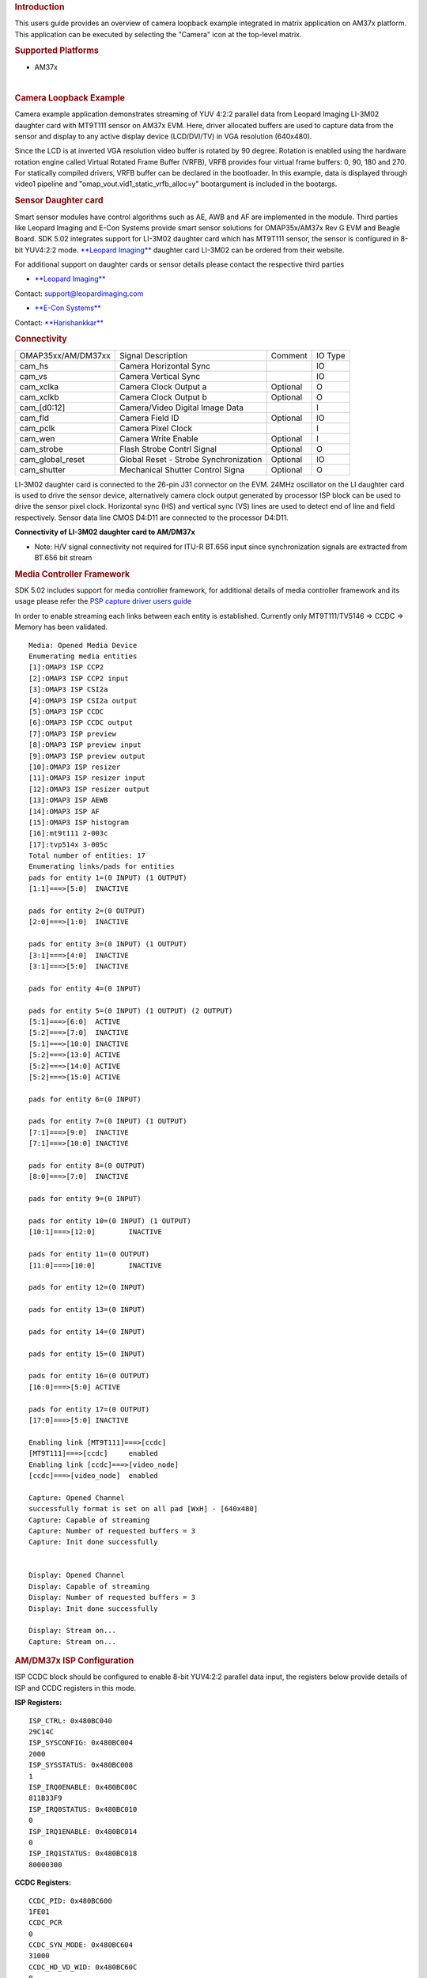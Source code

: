 .. http://processors.wiki.ti.com/index.php/Camera_Users_Guide
.. rubric:: Introduction
   :name: introduction

This users guide provides an overview of camera loopback example
integrated in matrix application on AM37x platform. This application can
be executed by selecting the "Camera" icon at the top-level matrix.


.. Image:: ../images/Main_screen.png


.. rubric:: Supported Platforms
   :name: supported-platforms

-  AM37x

| 

.. rubric:: Camera Loopback Example
   :name: camera-loopback-example

Camera example application demonstrates streaming of YUV 4:2:2 parallel
data from Leopard Imaging LI-3M02 daughter card with MT9T111 sensor on
AM37x EVM. Here, driver allocated buffers are used to capture data from
the sensor and display to any active display device (LCD/DVI/TV) in VGA
resolution (640x480).

Since the LCD is at inverted VGA resolution video buffer is rotated by
90 degree. Rotation is enabled using the hardware rotation engine called
Virtual Rotated Frame Buffer (VRFB), VRFB provides four virtual frame
buffers: 0, 90, 180 and 270. For statically compiled drivers, VRFB
buffer can be declared in the bootloader. In this example, data is
displayed through video1 pipeline and
"omap\_vout.vid1\_static\_vrfb\_alloc=y" bootargument is included in the
bootargs.

.. rubric:: Sensor Daughter card
   :name: sensor-daughter-card

Smart sensor modules have control algorithms such as AE, AWB and AF are
implemented in the module. Third parties like Leopard Imaging and E-Con
Systems provide smart sensor solutions for OMAP35x/AM37x Rev G EVM and
Beagle Board. SDK 5.02 integrates support for LI-3M02 daughter card
which has MT9T111 sensor, the sensor is configured in 8-bit YUV4:2:2
mode. `**Leopard
Imaging** <https://www.leopardimaging.com/3M_Camera_Module_Board.html>`__
daughter card LI-3M02 can be ordered from their website.

For additional support on daughter cards or sensor details please
contact the respective third parties

-  `**Leopard Imaging** <https://www.leopardimaging.com>`__

Contact: support@leopardimaging.com

-  `**E-Con Systems** <http://www.e-consystems.com>`__

Contact: `**Harishankkar** <mailto:harishankkar@e-consystems.com>`__

.. rubric:: Connectivity
   :name: connectivity

+----------------------+-----------------------------------------+------------+-----------+
| OMAP35xx/AM/DM37xx   | Signal Description                      | Comment    | IO Type   |
+----------------------+-----------------------------------------+------------+-----------+
| cam\_hs              | Camera Horizontal Sync                  |            | IO        |
+----------------------+-----------------------------------------+------------+-----------+
| cam\_vs              | Camera Vertical Sync                    |            | IO        |
+----------------------+-----------------------------------------+------------+-----------+
| cam\_xclka           | Camera Clock Output a                   | Optional   | O         |
+----------------------+-----------------------------------------+------------+-----------+
| cam\_xclkb           | Camera Clock Output b                   | Optional   | O         |
+----------------------+-----------------------------------------+------------+-----------+
| cam\_[d0:12]         | Camera/Video Digital Image Data         |            | I         |
+----------------------+-----------------------------------------+------------+-----------+
| cam\_fld             | Camera Field ID                         | Optional   | IO        |
+----------------------+-----------------------------------------+------------+-----------+
| cam\_pclk            | Camera Pixel Clock                      |            | I         |
+----------------------+-----------------------------------------+------------+-----------+
| cam\_wen             | Camera Write Enable                     | Optional   | I         |
+----------------------+-----------------------------------------+------------+-----------+
| cam\_strobe          | Flash Strobe Contrl Signal              | Optional   | O         |
+----------------------+-----------------------------------------+------------+-----------+
| cam\_global\_reset   | Global Reset - Strobe Synchronization   | Optional   | IO        |
+----------------------+-----------------------------------------+------------+-----------+
| cam\_shutter         | Mechanical Shutter Control Signa        | Optional   | O         |
+----------------------+-----------------------------------------+------------+-----------+

LI-3M02 daughter card is connected to the 26-pin J31 connector on the
EVM. 24MHz oscillator on the LI daughter card is used to drive the
sensor device, alternatively camera clock output generated by processor
ISP block can be used to drive the sensor pixel clock. Horizontal sync
(HS) and vertical sync (VS) lines are used to detect end of line and
field respectively. Sensor data line CMOS D4:D11 are connected to the
processor D4:D11.

.. Image:: ../images/AM37xx_LI-3M02_Single_Camera_Approach.png

**Connectivity of LI-3M02 daughter card to AM/DM37x**

-  Note: H/V signal connectivity not required for ITU-R BT.656 input
   since synchronization signals are extracted from BT.656 bit stream

.. rubric:: Media Controller Framework
   :name: media-controller-framework

SDK 5.02 includes support for media controller framework, for additional
details of media controller framework and its usage please refer the
`PSP capture driver users
guide <http://processors.wiki.ti.com/index.php/UserGuideOmap35xCaptureDriver_PSP_04.02.00.07>`__

In order to enable streaming each links between each entity is
established. Currently only MT9T111/TV5146 => CCDC => Memory has been
validated.

::

    Media: Opened Media Device
    Enumerating media entities
    [1]:OMAP3 ISP CCP2
    [2]:OMAP3 ISP CCP2 input
    [3]:OMAP3 ISP CSI2a
    [4]:OMAP3 ISP CSI2a output
    [5]:OMAP3 ISP CCDC
    [6]:OMAP3 ISP CCDC output
    [7]:OMAP3 ISP preview
    [8]:OMAP3 ISP preview input
    [9]:OMAP3 ISP preview output
    [10]:OMAP3 ISP resizer
    [11]:OMAP3 ISP resizer input
    [12]:OMAP3 ISP resizer output
    [13]:OMAP3 ISP AEWB
    [14]:OMAP3 ISP AF
    [15]:OMAP3 ISP histogram
    [16]:mt9t111 2-003c
    [17]:tvp514x 3-005c
    Total number of entities: 17
    Enumerating links/pads for entities
    pads for entity 1=(0 INPUT) (1 OUTPUT)
    [1:1]===>[5:0]  INACTIVE

    pads for entity 2=(0 OUTPUT)
    [2:0]===>[1:0]  INACTIVE

    pads for entity 3=(0 INPUT) (1 OUTPUT)
    [3:1]===>[4:0]  INACTIVE
    [3:1]===>[5:0]  INACTIVE

    pads for entity 4=(0 INPUT)

    pads for entity 5=(0 INPUT) (1 OUTPUT) (2 OUTPUT)
    [5:1]===>[6:0]  ACTIVE
    [5:2]===>[7:0]  INACTIVE
    [5:1]===>[10:0] INACTIVE
    [5:2]===>[13:0] ACTIVE
    [5:2]===>[14:0] ACTIVE
    [5:2]===>[15:0] ACTIVE

    pads for entity 6=(0 INPUT)

    pads for entity 7=(0 INPUT) (1 OUTPUT)
    [7:1]===>[9:0]  INACTIVE
    [7:1]===>[10:0] INACTIVE

    pads for entity 8=(0 OUTPUT)
    [8:0]===>[7:0]  INACTIVE

    pads for entity 9=(0 INPUT)

    pads for entity 10=(0 INPUT) (1 OUTPUT)
    [10:1]===>[12:0]        INACTIVE

    pads for entity 11=(0 OUTPUT)
    [11:0]===>[10:0]        INACTIVE

    pads for entity 12=(0 INPUT)

    pads for entity 13=(0 INPUT)

    pads for entity 14=(0 INPUT)

    pads for entity 15=(0 INPUT)

    pads for entity 16=(0 OUTPUT)
    [16:0]===>[5:0] ACTIVE

    pads for entity 17=(0 OUTPUT)
    [17:0]===>[5:0] INACTIVE

    Enabling link [MT9T111]===>[ccdc]
    [MT9T111]===>[ccdc]     enabled
    Enabling link [ccdc]===>[video_node]
    [ccdc]===>[video_node]  enabled

    Capture: Opened Channel
    successfully format is set on all pad [WxH] - [640x480]
    Capture: Capable of streaming
    Capture: Number of requested buffers = 3
    Capture: Init done successfully


    Display: Opened Channel
    Display: Capable of streaming
    Display: Number of requested buffers = 3
    Display: Init done successfully

    Display: Stream on...
    Capture: Stream on...

.. rubric:: AM/DM37x ISP Configuration
   :name: amdm37x-isp-configuration

ISP CCDC block should be configured to enable 8-bit YUV4:2:2 parallel
data input, the registers below provide details of ISP and CCDC
registers in this mode.

**ISP Registers:**

::

    ISP_CTRL: 0x480BC040
    29C14C
    ISP_SYSCONFIG: 0x480BC004
    2000
    ISP_SYSSTATUS: 0x480BC008
    1
    ISP_IRQ0ENABLE: 0x480BC00C
    811B33F9
    ISP_IRQ0STATUS: 0x480BC010
    0
    ISP_IRQ1ENABLE: 0x480BC014
    0
    ISP_IRQ1STATUS: 0x480BC018
    80000300

**CCDC Registers:**

::

    CCDC_PID: 0x480BC600
    1FE01
    CCDC_PCR
    0
    CCDC_SYN_MODE: 0x480BC604
    31000
    CCDC_HD_VD_WID: 0x480BC60C
    0
    CCDC_PIX_LINES: 0x480BC610
    0
    CCDC_HORZ_INFO: 0x480BC614
    27F
    CCDC_VERT_START: 0x480BC618
    0
    CCDC_VERT_LINES: 0x480BC61C
    1DF
    CCDC_CULLING: 0x480BC620
    FFFF00FF
    CCDC_HSIZE_OFF: 0x480BC624
    500
    CCDC_SDOFST: 0x480BC628
    0
    CCDC_SDR_ADDR: 0x480BC62C
    1C5000
    CCDC_CLAMP: 0x480BC630
    10
    CCDC_DCSUB: 0x480BC634
    40
    CCDC_COLPTN: 0x480BC63
    0
    CCDC_BLKCMP: 0x480BC63C
    0
    CCDC_FPC: 0x480BC640
    0
    CCDC_FPC_ADDR: 0x480BC644
    0
    CCDC_VDINT: 0x480BC648
    1DE0140
    CCDC_ALAW: 0x480BC64C
    0
    CCDC_REC: 0x480BC650
    0
    CCDC_CFG: 0x480BC65
    8800
    CCDC_FMTCFG: 0x480BC658
    0
    CCDC_FMT_HORZ: 0x480BC65C
    280
    CCDC_FMT_VERT: 0x480BC660
    1E0
    CCDC_PRGEVEN0: 0x480BC684
    0
    CCDC_PRGEVEN1: 0x480BC688
    0
    CCDC_PRGODD0: 0x480BC68C
    0
    CCDC_PRGODD1: 0x480BC690
    0
    CCDC_VP_OUT: 0x480BC694
    3BE2800
    CCDC_LSC_CONFIG: 0x480BC698
    6600
    CCDC_LSC_INITIAL: 0x480BC69C
    0
    CCDC_LSC_TABLE_BA: 0x480BC6A0
    0
    CCDC_LSC_TABLE_OF: 0x480BC6A4
    0

.. rubric:: Other
   :name: other

-  For technical support please post your questions at
   `**http://e2e.ti.com** <http://e2e.ti.com>`__ or search forum post
   Database.

.. raw:: html

